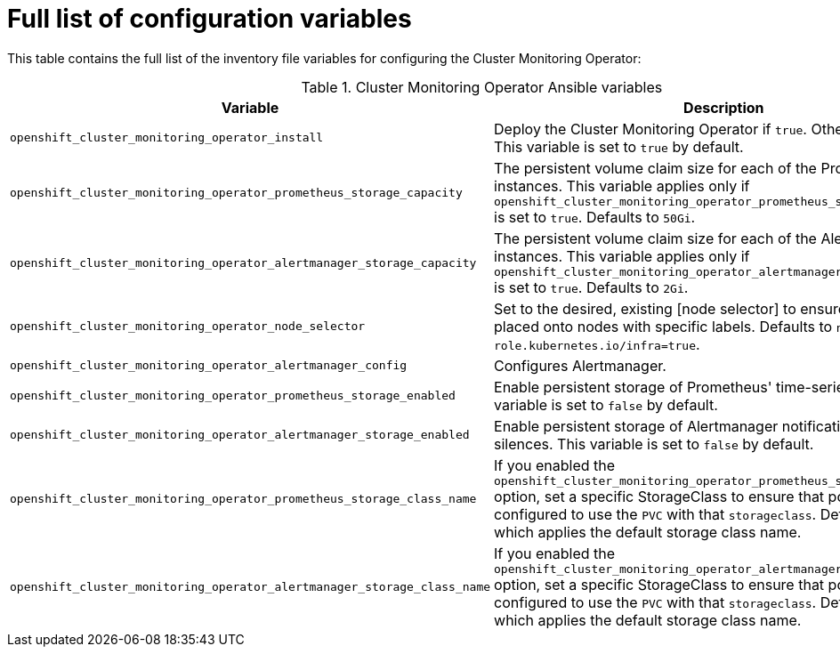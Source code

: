 // Module included in the following assemblies:
//
// * monitoring/configuring-monitoring-stack.adoc

[id="full-list-of-configuration-variables_{context}"]
= Full list of configuration variables

This table contains the full list of the inventory file variables for configuring the Cluster Monitoring Operator:

.Cluster Monitoring Operator Ansible variables
[options="header"]
|===

|Variable |Description

|`openshift_cluster_monitoring_operator_install`
| Deploy the Cluster Monitoring Operator if `true`. Otherwise, undeploy. This variable is set to `true` by default.

|`openshift_cluster_monitoring_operator_prometheus_storage_capacity`
| The persistent volume claim size for each of the Prometheus instances. This variable applies only if `openshift_cluster_monitoring_operator_prometheus_storage_enabled` is set to `true`. Defaults to `50Gi`.

|`openshift_cluster_monitoring_operator_alertmanager_storage_capacity`
| The persistent volume claim size for each of the Alertmanager instances. This variable applies only if `openshift_cluster_monitoring_operator_alertmanager_storage_enabled` is set to `true`. Defaults to `2Gi`.

|`openshift_cluster_monitoring_operator_node_selector`
| Set to the desired, existing [node selector] to ensure that pods are placed onto nodes with specific labels. Defaults to `node-role.kubernetes.io/infra=true`.

|`openshift_cluster_monitoring_operator_alertmanager_config`
| Configures Alertmanager.

|`openshift_cluster_monitoring_operator_prometheus_storage_enabled`
| Enable persistent storage of Prometheus' time-series data. This variable is set to `false` by default.

|`openshift_cluster_monitoring_operator_alertmanager_storage_enabled`
| Enable persistent storage of Alertmanager notifications and silences. This variable is set to `false` by default.

|`openshift_cluster_monitoring_operator_prometheus_storage_class_name`
| If you enabled the `openshift_cluster_monitoring_operator_prometheus_storage_enabled` option, set a specific StorageClass to ensure that pods are configured to use the `PVC` with that `storageclass`. Defaults to `none`, which applies the default storage class name.

|`openshift_cluster_monitoring_operator_alertmanager_storage_class_name`
| If you enabled the `openshift_cluster_monitoring_operator_alertmanager_storage_enabled` option, set a specific StorageClass to ensure that pods are configured to use the `PVC` with that `storageclass`. Defaults to `none`, which applies the default storage class name.
|===

[role="_additional-resources"]
.Additional resources
// FIXME add link once doc is available
// Used to point to ../admin_guide/scheduling/node_selector.adoc[Advanced Scheduling and Node Selectors]
// * See LINK for more information on node selectors.
